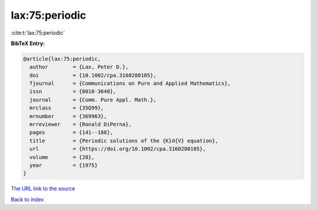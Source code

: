 lax:75:periodic
===============

:cite:t:`lax:75:periodic`

**BibTeX Entry:**

.. code-block:: bibtex

   @article{lax:75:periodic,
     author        = {Lax, Peter D.},
     doi           = {10.1002/cpa.3160280105},
     fjournal      = {Communications on Pure and Applied Mathematics},
     issn          = {0010-3640},
     journal       = {Comm. Pure Appl. Math.},
     mrclass       = {35Q99},
     mrnumber      = {369963},
     mrreviewer    = {Ronald DiPerna},
     pages         = {141--188},
     title         = {Periodic solutions of the {K}d{V} equation},
     url           = {https://doi.org/10.1002/cpa.3160280105},
     volume        = {28},
     year          = {1975}
   }

`The URL link to the source <https://doi.org/10.1002/cpa.3160280105>`__


`Back to index <../By-Cite-Keys.html>`__
